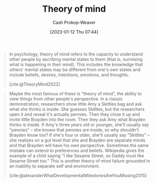 :PROPERTIES:
:ID:       10453cfb-8266-404d-93e6-768747d30b74
:ROAM_REFS: [cite:@TheoryMind2022]
:LAST_MODIFIED: [2023-09-05 Tue 20:14]
:END:
#+title: Theory of mind
#+hugo_custom_front_matter: :slug "10453cfb-8266-404d-93e6-768747d30b74"
#+author: Cash Prokop-Weaver
#+date: [2023-01-12 Thu 07:44]
#+filetags: :concept:

#+begin_quote
In psychology, theory of mind refers to the capacity to understand other people by ascribing mental states to them (that is, surmising what is happening in their mind). This includes the knowledge that others' mental states may be different from one's own states and include beliefs, desires, intentions, emotions, and thoughts.

[cite:@TheoryMind2022]
#+end_quote

#+begin_quote
Maybe the most famous of these is "theory of mind", the ability to view things from other people's perspective. In a classic demonstration, researchers show little Amy a Skittles bag and ask what she thinks is inside. She guesses Skittles, but the researchers open it and reveal it's actually pennies. Then they close it up and invite little Brayden into the room. Then they ask Amy what Brayden thinks is inside. If Amy's three years old or younger, she'll usually say "pennies" – she knows that pennies are inside, so why shouldn't Brayden know too? If she's four or older, she'll usually say "Skittles" – she realizes on a gut level that she and Brayden are separate minds and that Brayden will have his own perspective. Sometimes the same mistake can extend to preferences and beliefs. Wikipedia gives the example of a child saying "I like Sesame Street, so Daddy must like Sesame Street too." This is another theory of mind failure grounded in an inability to separate self and environment.

[cite:@alexanderWhatDevelopmentalMilestonesAreYouMissing2015]
#+end_quote

* Flashcards :noexport:
** Definition :fc:
:PROPERTIES:
:CREATED: [2023-01-12 Thu 07:45]
:FC_CREATED: 2023-01-12T15:46:53Z
:FC_TYPE:  double
:ID:       d093f690-09bf-4775-b2f9-7c0ea9c97915
:END:
:REVIEW_DATA:
| position | ease | box | interval | due                  |
|----------+------+-----+----------+----------------------|
| front    | 2.80 |   7 |   329.46 | 2024-06-29T02:10:47Z |
| back     | 2.20 |   7 |   152.86 | 2023-10-23T16:58:35Z |
:END:

[[id:10453cfb-8266-404d-93e6-768747d30b74][Theory of mind]]

*** Back
- The capacity to understand people by ascribing mental states to them; surmising what is happening in their mind
- Includes knowledge that others' mental states may be different from one's own
- Ability to view or imagine things from others' perspectives
*** Source
[cite:@TheoryMind2022]
#+print_bibliography: